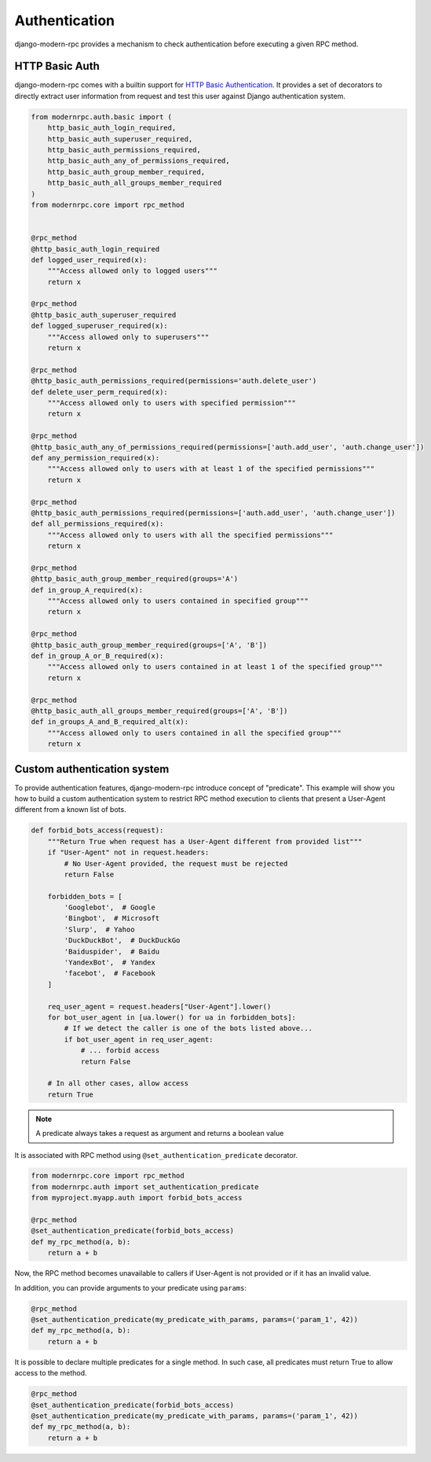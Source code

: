 Authentication
==============

.. versionadded:: 0.5

django-modern-rpc provides a mechanism to check authentication before executing a given RPC method.

HTTP Basic Auth
---------------

django-modern-rpc comes with a builtin support for `HTTP Basic Authentication`_. It provides a set of decorators
to directly extract user information from request and test this user against Django authentication system.

.. _`HTTP Basic Authentication`: https://en.wikipedia.org/wiki/Basic_access_authentication

.. code:: python

    from modernrpc.auth.basic import (
        http_basic_auth_login_required,
        http_basic_auth_superuser_required,
        http_basic_auth_permissions_required,
        http_basic_auth_any_of_permissions_required,
        http_basic_auth_group_member_required,
        http_basic_auth_all_groups_member_required
    )
    from modernrpc.core import rpc_method


    @rpc_method
    @http_basic_auth_login_required
    def logged_user_required(x):
        """Access allowed only to logged users"""
        return x

    @rpc_method
    @http_basic_auth_superuser_required
    def logged_superuser_required(x):
        """Access allowed only to superusers"""
        return x

    @rpc_method
    @http_basic_auth_permissions_required(permissions='auth.delete_user')
    def delete_user_perm_required(x):
        """Access allowed only to users with specified permission"""
        return x

    @rpc_method
    @http_basic_auth_any_of_permissions_required(permissions=['auth.add_user', 'auth.change_user'])
    def any_permission_required(x):
        """Access allowed only to users with at least 1 of the specified permissions"""
        return x

    @rpc_method
    @http_basic_auth_permissions_required(permissions=['auth.add_user', 'auth.change_user'])
    def all_permissions_required(x):
        """Access allowed only to users with all the specified permissions"""
        return x

    @rpc_method
    @http_basic_auth_group_member_required(groups='A')
    def in_group_A_required(x):
        """Access allowed only to users contained in specified group"""
        return x

    @rpc_method
    @http_basic_auth_group_member_required(groups=['A', 'B'])
    def in_group_A_or_B_required(x):
        """Access allowed only to users contained in at least 1 of the specified group"""
        return x

    @rpc_method
    @http_basic_auth_all_groups_member_required(groups=['A', 'B'])
    def in_groups_A_and_B_required_alt(x):
        """Access allowed only to users contained in all the specified group"""
        return x


Custom authentication system
----------------------------

To provide authentication features, django-modern-rpc introduce concept of "predicate". This example will show you how
to build a custom authentication system to restrict RPC method execution to clients that present a User-Agent different
from a known list of bots.

.. code:: python

    def forbid_bots_access(request):
        """Return True when request has a User-Agent different from provided list"""
        if "User-Agent" not in request.headers:
            # No User-Agent provided, the request must be rejected
            return False

        forbidden_bots = [
            'Googlebot',  # Google
            'Bingbot',  # Microsoft
            'Slurp',  # Yahoo
            'DuckDuckBot',  # DuckDuckGo
            'Baiduspider',  # Baidu
            'YandexBot',  # Yandex
            'facebot',  # Facebook
        ]

        req_user_agent = request.headers["User-Agent"].lower()
        for bot_user_agent in [ua.lower() for ua in forbidden_bots]:
            # If we detect the caller is one of the bots listed above...
            if bot_user_agent in req_user_agent:
                # ... forbid access
                return False

        # In all other cases, allow access
        return True

.. note::
    A predicate always takes a request as argument and returns a boolean value

It is associated with RPC method using ``@set_authentication_predicate`` decorator.

.. code:: python

    from modernrpc.core import rpc_method
    from modernrpc.auth import set_authentication_predicate
    from myproject.myapp.auth import forbid_bots_access

    @rpc_method
    @set_authentication_predicate(forbid_bots_access)
    def my_rpc_method(a, b):
        return a + b

Now, the RPC method becomes unavailable to callers if User-Agent is not provided or if it has an invalid value.

In addition, you can provide arguments to your predicate using ``params``:

.. code:: python

    @rpc_method
    @set_authentication_predicate(my_predicate_with_params, params=('param_1', 42))
    def my_rpc_method(a, b):
        return a + b

It is possible to declare multiple predicates for a single method. In such case, all predicates must return
True to allow access to the method.

.. code:: python

    @rpc_method
    @set_authentication_predicate(forbid_bots_access)
    @set_authentication_predicate(my_predicate_with_params, params=('param_1', 42))
    def my_rpc_method(a, b):
        return a + b
